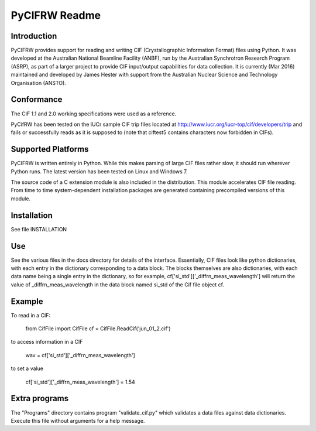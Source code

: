 PyCIFRW Readme
==============

Introduction
------------

PyCIFRW provides support for reading and writing CIF (Crystallographic
Information Format) files using Python.  It was developed at the
Australian National Beamline Facility (ANBF), run by the Australian
Synchrotron Research Program (ASRP), as part of a larger project to
provide CIF input/output capabilities for data collection.  It is
currently (Mar 2016) maintained and developed by James Hester
with support from the Australian Nuclear Science and Technology 
Organisation (ANSTO).

Conformance
-----------

The CIF 1.1 and 2.0 working specifications were used as a reference.

PyCifRW has been tested on the IUCr sample CIF trip files located at
http://www.iucr.org/iucr-top/cif/developers/trip and fails or 
successfully reads as it is supposed to (note that ciftest5 contains
characters now forbidden in CIFs).   

Supported Platforms
-------------------

PyCIFRW is written entirely in Python.  While this makes parsing of large
CIF files rather slow, it should run wherever Python runs.  The latest version
has been tested on Linux and Windows 7.

The source code of a C extension module is also included in the distribution.
This module accelerates CIF file reading. From time to time 
system-dependent installation packages are generated containing precompiled
versions of this module. 

Installation
------------

See file INSTALLATION

Use
---

See the various files in the docs directory for details of the interface.  
Essentially, CIF files look like python dictionaries, with each 
entry in the dictionary corresponding to a data block.  The blocks 
themselves are also dictionaries, with each data name being a 
single entry in the dictionary, so for example,
cf['si_std']['_diffrn_meas_wavelength'] will return the value of 
_diffrn_meas_wavelength in the data block named si_std of the Cif file object
cf.


Example
-------

To read in a CIF:

    from CifFile import CifFile
    cf = CifFile.ReadCif('jun_01_2.cif')

to access information in a CIF

    wav = cf['si_std']['_diffrn_meas_wavelength']

to set a value

    cf['si_std']['_diffrn_meas_wavelength'] = 1.54


Extra programs
--------------

The "Programs" directory contains program "validate_cif.py" which
validates a data files against data dictionaries.  Execute this file
without arguments for a help message.
